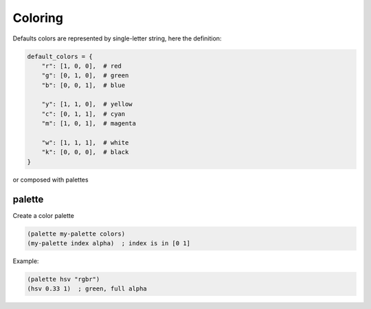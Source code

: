 ========
Coloring
========
Defaults colors are represented by single-letter string, here the definition:

.. code-block:: python

    default_colors = {
        "r": [1, 0, 0],  # red
        "g": [0, 1, 0],  # green
        "b": [0, 0, 1],  # blue

        "y": [1, 1, 0],  # yellow
        "c": [0, 1, 1],  # cyan
        "m": [1, 0, 1],  # magenta

        "w": [1, 1, 1],  # white
        "k": [0, 0, 0],  # black
    }

or composed with palettes


palette
-------
Create a color palette

.. code-block:: clj

    (palette my-palette colors)
    (my-palette index alpha)  ; index is in [0 1]

Example:

.. code-block:: clj

    (palette hsv "rgbr")
    (hsv 0.33 1)  ; green, full alpha
